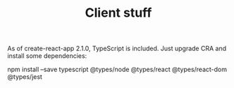 #+TITLE: Client stuff

As of create-react-app 2.1.0, TypeScript is included. Just upgrade CRA and install some dependencies:

npm install --save typescript @types/node @types/react @types/react-dom @types/jest

